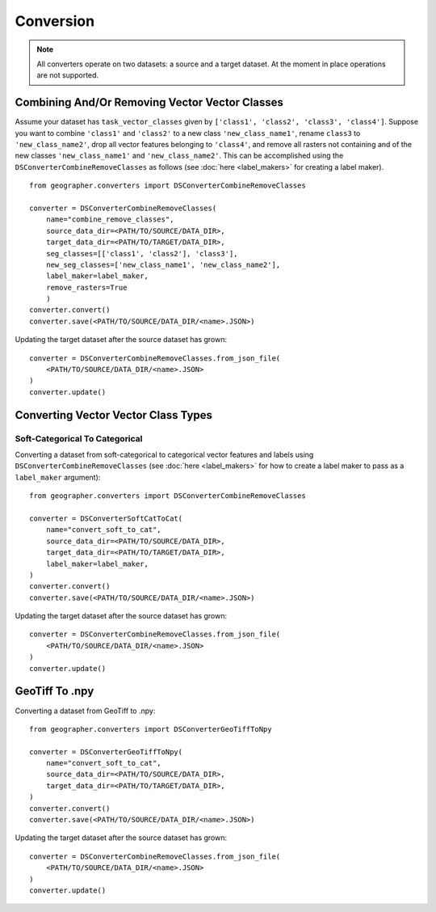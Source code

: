 Conversion
##########

.. note::

    All converters operate on two datasets: a source and a target dataset. At the moment in place operations are not supported.

Combining And/Or Removing Vector Vector Classes
++++++++++++++++++++++++++++++++++++++++++++++++

Assume your dataset has ``task_vector_classes`` given by
``['class1', 'class2', 'class3', 'class4']``. Suppose you want to combine
``'class1'`` and ``'class2'`` to a new class ``'new_class_name1'``, rename
``class3`` to ``'new_class_name2'``, drop all vector features belonging to
``'class4'``, and remove all rasters not containing and of the new classes
``'new_class_name1'`` and  ``'new_class_name2'``. This can be accomplished
using the ``DSConverterCombineRemoveClasses`` as follows (see :doc:`here <label_makers>`
for creating a label maker). ::

    from geographer.converters import DSConverterCombineRemoveClasses

    converter = DSConverterCombineRemoveClasses(
        name="combine_remove_classes",
        source_data_dir=<PATH/TO/SOURCE/DATA_DIR>,
        target_data_dir=<PATH/TO/TARGET/DATA_DIR>,
        seg_classes=[['class1', 'class2'], 'class3'],
        new_seg_classes=['new_class_name1', 'new_class_name2'],
        label_maker=label_maker,
        remove_rasters=True
        )
    converter.convert()
    converter.save(<PATH/TO/SOURCE/DATA_DIR/<name>.JSON>)

Updating the target dataset after the source dataset has grown::

    converter = DSConverterCombineRemoveClasses.from_json_file(
        <PATH/TO/SOURCE/DATA_DIR/<name>.JSON>
    )
    converter.update()

Converting Vector Vector Class Types
+++++++++++++++++++++++++++++++++++++

Soft-Categorical To Categorical
~~~~~~~~~~~~~~~~~~~~~~~~~~~~~~~

Converting a dataset from soft-categorical to categorical vector features
and labels using ``DSConverterCombineRemoveClasses`` (see :doc:`here <label_makers>`
for how to create a label maker to pass as a ``label_maker`` argument)::

    from geographer.converters import DSConverterCombineRemoveClasses

    converter = DSConverterSoftCatToCat(
        name="convert_soft_to_cat",
        source_data_dir=<PATH/TO/SOURCE/DATA_DIR>,
        target_data_dir=<PATH/TO/TARGET/DATA_DIR>,
        label_maker=label_maker,
    )
    converter.convert()
    converter.save(<PATH/TO/SOURCE/DATA_DIR/<name>.JSON>)

Updating the target dataset after the source dataset has grown::

    converter = DSConverterCombineRemoveClasses.from_json_file(
        <PATH/TO/SOURCE/DATA_DIR/<name>.JSON>
    )
    converter.update()

GeoTiff To .npy
+++++++++++++++

Converting a dataset from GeoTiff to .npy::

    from geographer.converters import DSConverterGeoTiffToNpy

    converter = DSConverterGeoTiffToNpy(
        name="convert_soft_to_cat",
        source_data_dir=<PATH/TO/SOURCE/DATA_DIR>,
        target_data_dir=<PATH/TO/TARGET/DATA_DIR>,
    )
    converter.convert()
    converter.save(<PATH/TO/SOURCE/DATA_DIR/<name>.JSON>)

Updating the target dataset after the source dataset has grown::

    converter = DSConverterCombineRemoveClasses.from_json_file(
        <PATH/TO/SOURCE/DATA_DIR/<name>.JSON>
    )
    converter.update()




